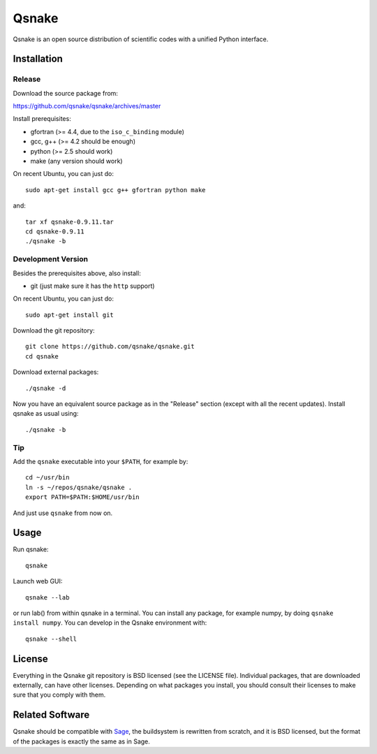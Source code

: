Qsnake
======

Qsnake is an open source distribution of scientific codes with a unified Python
interface.

Installation
------------

Release
~~~~~~~

Download the source package from:

https://github.com/qsnake/qsnake/archives/master

Install prerequisites:

* gfortran (>= 4.4, due to the ``iso_c_binding`` module)
* gcc, g++ (>= 4.2 should be enough)
* python (>= 2.5 should work)
* make (any version should work)

On recent Ubuntu, you can just do::

    sudo apt-get install gcc g++ gfortran python make

and::

    tar xf qsnake-0.9.11.tar
    cd qsnake-0.9.11
    ./qsnake -b

Development Version
~~~~~~~~~~~~~~~~~~~

Besides the prerequisites above, also install:

* git (just make sure it has the ``http`` support)

On recent Ubuntu, you can just do::

    sudo apt-get install git

Download the git repository::

    git clone https://github.com/qsnake/qsnake.git
    cd qsnake

Download external packages::

    ./qsnake -d

Now you have an equivalent source package as in the "Release" section (except
with all the recent updates). Install qsnake as usual using::

    ./qsnake -b

Tip
~~~

Add the ``qsnake`` executable into your ``$PATH``, for example by::

    cd ~/usr/bin
    ln -s ~/repos/qsnake/qsnake .
    export PATH=$PATH:$HOME/usr/bin

And just use ``qsnake`` from now on.


Usage
-----

Run qsnake::

    qsnake

Launch web GUI::

    qsnake --lab

or run lab() from within qsnake in a terminal.
You can install any package, for example numpy, by doing ``qsnake install
numpy``. You can develop in the Qsnake environment with::

    qsnake --shell


License
-------

Everything in the Qsnake git repository is BSD licensed (see the LICENSE file).
Individual packages, that are downloaded externally, can have other licenses.
Depending on what packages you install, you should consult their licenses to
make sure that you comply with them.

Related Software
----------------

Qsnake should be compatible with `Sage <http://sagemath.org/>`_, the
buildsystem is rewritten from scratch, and it is BSD licensed, but the format
of the packages is exactly the same as in Sage.
